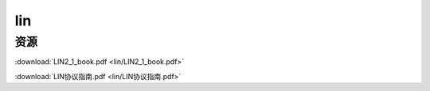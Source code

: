 lin
######################################

资源
*********************************************

:download:`LIN2_1_book.pdf <lin/LIN2_1_book.pdf>` 

:download:`LIN协议指南.pdf <lin/LIN协议指南.pdf>` 